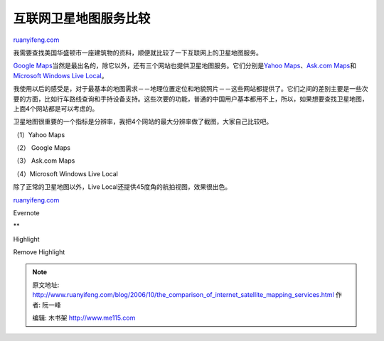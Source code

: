 .. _200610_the_comparison_of_internet_satellite_mapping_services:

互联网卫星地图服务比较
=========================================

`ruanyifeng.com <http://www.ruanyifeng.com/blog/2006/10/the_comparison_of_internet_satellite_mapping_services.html>`__

我需要查找美国华盛顿市一座建筑物的资料，顺便就比较了一下互联网上的卫星地图服务。

`Google
Maps <http://maps.google.com/>`__\ 当然是最出名的，除它以外，还有三个网站也提供卫星地图服务。它们分别是\ `Yahoo
Maps <http://www.ruanyifeng.com/blog/2006/10/maps.yahoo.com/beta/>`__\ 、\ `Ask.com
Maps <http://maps.ask.com/>`__\ 和\ `Microsoft Windows Live
Local <http://local.live.com/>`__\ 。

我使用以后的感受是，对于最基本的地图需求－－地理位置定位和地貌照片－－这些网站都提供了。它们之间的差别主要是一些次要的方面，比如行车路线查询和手持设备支持。这些次要的功能，普通的中国用户基本都用不上，所以，如果想要查找卫星地图，上面4个网站都是可以考虑的。

卫星地图很重要的一个指标是分辨率，我把4个网站的最大分辨率做了截图，大家自己比较吧。

（1）Yahoo Maps

（2） Google Maps

（3） Ask.com Maps

（4）Microsoft Windows Live Local

除了正常的卫星地图以外，Live Local还提供45度角的航拍视图，效果很出色。

`ruanyifeng.com <http://www.ruanyifeng.com/blog/2006/10/the_comparison_of_internet_satellite_mapping_services.html>`__

Evernote

**

Highlight

Remove Highlight

.. note::
    原文地址: http://www.ruanyifeng.com/blog/2006/10/the_comparison_of_internet_satellite_mapping_services.html 
    作者: 阮一峰 

    编辑: 木书架 http://www.me115.com